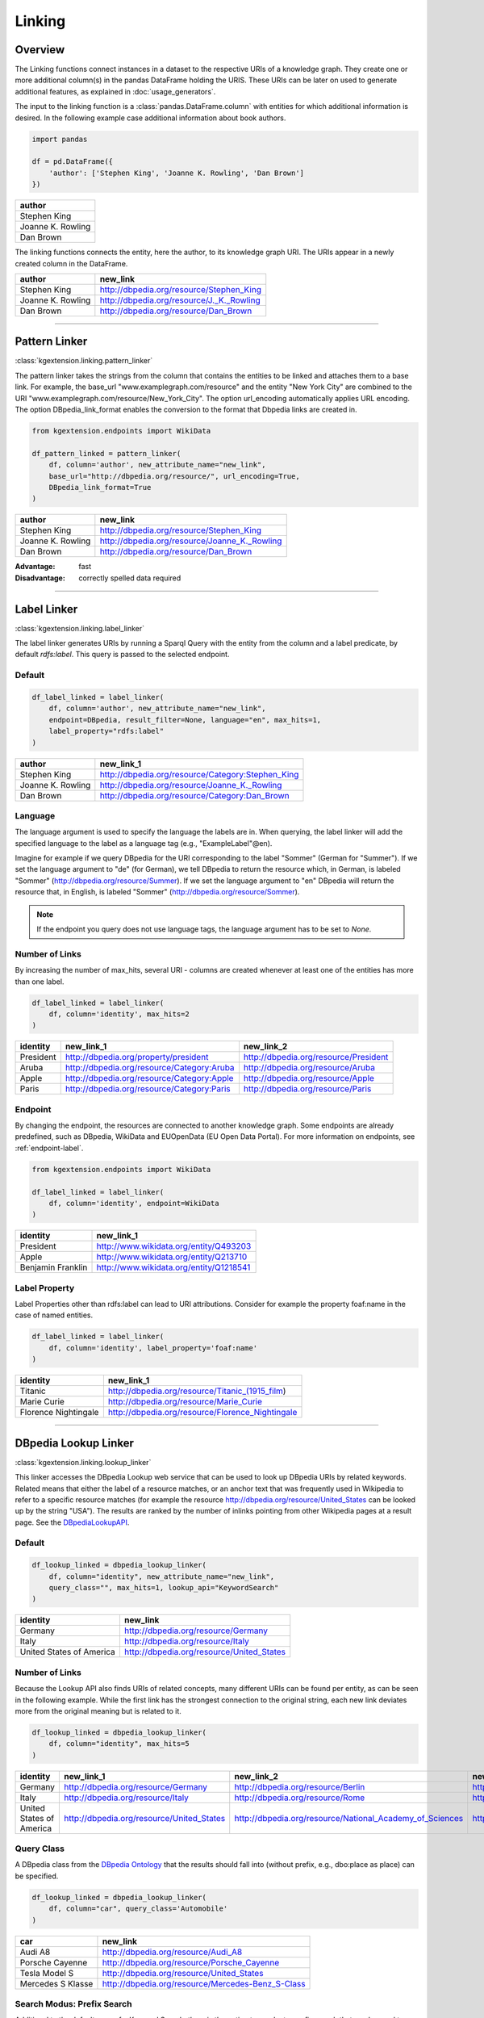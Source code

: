 .. _linker-label:

====================
Linking
====================

Overview
^^^^^^^^^^^^^^^^^^^^

The Linking functions connect instances in a dataset to 
the respective URIs of a knowledge graph. They create 
one or more additional column(s) in the pandas DataFrame holding the URIS.
These URIs can be later on used to generate additional features, as explained
in :doc:`usage_generators`.


The input to the linking function is a :class:`pandas.DataFrame.column` with entities for which
additional information is desired. In the following example case additional information about
book authors. 

.. code-block:: python

    import pandas

    df = pd.DataFrame({
        'author': ['Stephen King', 'Joanne K. Rowling', 'Dan Brown']
    })


+-------------------+
| author            | 
+===================+
| Stephen King      | 
+-------------------+
| Joanne K. Rowling | 
+-------------------+
| Dan Brown         | 
+-------------------+ 

The linking functions connects the
entity, here the author, to its knowledge graph URI. The URIs appear in a newly
created column in the DataFrame.

+-------------------+-------------------------------------------+
| author            | new_link                                  |
+===================+===========================================+
| Stephen King      | http://dbpedia.org/resource/Stephen_King  |
+-------------------+-------------------------------------------+
| Joanne K. Rowling | http://dbpedia.org/resource/J._K._Rowling |
+-------------------+-------------------------------------------+
| Dan Brown         | http://dbpedia.org/resource/Dan_Brown     |
+-------------------+-------------------------------------------+ 

_____________________________________

.. _pattern_linker:

Pattern Linker
^^^^^^^^^^^^^^^^^^^^
:class:`kgextension.linking.pattern_linker`

The pattern linker takes the strings from the column that contains the 
entities to be linked and attaches them to a base link. For
example, the base_url "www.examplegraph.com/resource" and the entity "New York
City" are combined to the URI "www.examplegraph.com/resource/New_York_City".
The option url_encoding automatically applies URL encoding. The
option DBpedia_link_format enables the conversion to the format that Dbpedia
links are created in.


.. code-block:: python

    from kgextension.endpoints import WikiData

    df_pattern_linked = pattern_linker(
        df, column='author', new_attribute_name="new_link",  
        base_url="http://dbpedia.org/resource/", url_encoding=True, 
        DBpedia_link_format=True
    )


+-------------------+-----------------------------------------------+
| author            | new_link                                      |
+===================+===============================================+
| Stephen King      | http://dbpedia.org/resource/Stephen_King      |
+-------------------+-----------------------------------------------+
| Joanne K. Rowling | http://dbpedia.org/resource/Joanne_K._Rowling |
+-------------------+-----------------------------------------------+
| Dan Brown         | http://dbpedia.org/resource/Dan_Brown         |
+-------------------+-----------------------------------------------+ 

:Advantage: fast
:Disadvantage: correctly spelled data required

_____________________________________

.. _label_linker:

Label Linker
^^^^^^^^^^^^^^^^^^^^
:class:`kgextension.linking.label_linker`

The label linker generates URIs by running a Sparql Query with the entity
from the column and a label predicate, by default *rdfs:label*. This query is 
passed to the selected endpoint. 

Default
********

.. code-block:: python

    df_label_linked = label_linker(
        df, column='author', new_attribute_name="new_link", 
        endpoint=DBpedia, result_filter=None, language="en", max_hits=1, 
        label_property="rdfs:label"
    )


+-------------------+---------------------------------------------------+
| author            | new_link_1                                        |
+===================+===================================================+
| Stephen King      | http://dbpedia.org/resource/Category:Stephen_King |
+-------------------+---------------------------------------------------+
| Joanne K. Rowling | http://dbpedia.org/resource/Joanne_K._Rowling     |
+-------------------+---------------------------------------------------+
| Dan Brown         | http://dbpedia.org/resource/Category:Dan_Brown    |
+-------------------+---------------------------------------------------+ 

Language
********

The language argument is used to specify the language the labels are in. When 
querying, the label linker will add the specified language to the label as a 
language tag (e.g., "ExampleLabel"@en). 

Imagine for example if we query DBpedia for the URI corresponding to the label 
"Sommer" (German for "Summer"). If we set the language argument to "de" (for 
German), we tell DBpedia to return the resource which, in German, is labeled 
"Sommer" (http://dbpedia.org/resource/Summer). If we set the language argument 
to "en" DBpedia will return the resource that, in English, is labeled "Sommer" 
(http://dbpedia.org/resource/Sommer).

.. note::
    If the endpoint you query does not use language tags, the language argument 
    has to be set to *None*.


Number of Links
*****************

By increasing the number of max_hits, several URI - columns are created
whenever at least one of the entities has more than one label.

.. code-block:: python

    df_label_linked = label_linker(
        df, column='identity', max_hits=2
    )


+-----------+--------------------------------------------+--------------------------------------------+
| identity  | new_link_1                                 | new_link_2                                 |
+===========+============================================+============================================+
| President | http://dbpedia.org/property/president      | http://dbpedia.org/resource/President      |
+-----------+--------------------------------------------+--------------------------------------------+    
| Aruba     | http://dbpedia.org/resource/Category:Aruba | http://dbpedia.org/resource/Aruba          |
+-----------+--------------------------------------------+--------------------------------------------+    
| Apple     | http://dbpedia.org/resource/Category:Apple | http://dbpedia.org/resource/Apple          |
+-----------+--------------------------------------------+--------------------------------------------+  
| Paris     | http://dbpedia.org/resource/Category:Paris | http://dbpedia.org/resource/Paris          |
+-----------+--------------------------------------------+--------------------------------------------+


Endpoint
*********

By changing the endpoint, the resources are connected to another knowledge
graph. Some endpoints are already predefined, such as DBpedia, WikiData and
EUOpenData (EU Open Data Portal). For more information on endpoints, see
:ref:`endpoint-label`. 

.. code-block:: python

    from kgextension.endpoints import WikiData

    df_label_linked = label_linker(
        df, column='identity', endpoint=WikiData
    )

+-------------------+-----------------------------------------+
| identity          | new_link_1                              | 
+===================+=========================================+
| President         | http://www.wikidata.org/entity/Q493203  | 
+-------------------+-----------------------------------------+     
| Apple             | http://www.wikidata.org/entity/Q213710  |
+-------------------+-----------------------------------------+  
| Benjamin Franklin | http://www.wikidata.org/entity/Q1218541 |          
+-------------------+-----------------------------------------+

Label Property
***************

Label Properties other than rdfs:label can lead to URI attributions. Consider
for example the property foaf:name in the case of named entities.

.. code-block:: python

    df_label_linked = label_linker(
        df, column='identity', label_property='foaf:name'
    )

+----------------------+--------------------------------------------------+
| identity             | new_link_1                                       | 
+======================+==================================================+
| Titanic              | http://dbpedia.org/resource/Titanic_(1915_film)  | 
+----------------------+--------------------------------------------------+     
| Marie Curie          | http://dbpedia.org/resource/Marie_Curie          |
+----------------------+--------------------------------------------------+  
| Florence Nightingale | http://dbpedia.org/resource/Florence_Nightingale |          
+----------------------+--------------------------------------------------+

_____________________________________

.. _dbpedia_lookup_linker:

DBpedia Lookup Linker
^^^^^^^^^^^^^^^^^^^^^^^^^^^ 
:class:`kgextension.linking.lookup_linker`

This linker accesses the DBpedia Lookup web service that can be used to look up
DBpedia URIs by related keywords. Related means that either the label of a
resource matches, or an anchor text that was frequently used in Wikipedia to
refer to a specific resource matches (for example the resource
http://dbpedia.org/resource/United_States can be looked up by the string
"USA"). The results are ranked by the number of inlinks pointing from other
Wikipedia pages at a result page.  
See the `DBpediaLookupAPI
<https://github.com/dbpedia/lookup/>`_.

Default
********

.. code-block:: python

    df_lookup_linked = dbpedia_lookup_linker(
        df, column="identity", new_attribute_name="new_link", 
        query_class="", max_hits=1, lookup_api="KeywordSearch"
    )

+-------------------------+-------------------------------------------+
| identity                | new_link                                  | 
+=========================+===========================================+
| Germany                 | http://dbpedia.org/resource/Germany       | 
+-------------------------+-------------------------------------------+     
| Italy                   | http://dbpedia.org/resource/Italy         |
+-------------------------+-------------------------------------------+  
| United States of America| http://dbpedia.org/resource/United_States |          
+-------------------------+-------------------------------------------+

Number of Links
*****************

Because the Lookup API also finds URIs of related concepts, many different URIs
can be found per entity, as can be seen in the following example. While the
first link has the strongest connection to the original string, each new link
deviates more from the original meaning but is related to it. 

.. code-block:: python

    df_lookup_linked = dbpedia_lookup_linker(
        df, column="identity", max_hits=5
    )

+-------------------------+-------------------------------------------+----------------------------------------------------------+---------------------------------------------------+--------------------------------------------------------+-----------------------------------------------------+
| identity                | new_link_1                                | new_link_2                                               | new_link_3                                        | new_link_4                                             | new_link_5                                          |
+=========================+===========================================+==========================================================+===================================================+========================================================+=====================================================+
| Germany                 | http://dbpedia.org/resource/Germany       | http://dbpedia.org/resource/Berlin                       | http://dbpedia.org/resource/Nazi_Germany          | http://dbpedia.org/resource/Munich                     | http://dbpedia.org/resource/Hamburg                 |     
+-------------------------+-------------------------------------------+----------------------------------------------------------+---------------------------------------------------+--------------------------------------------------------+-----------------------------------------------------+      
| Italy                   | http://dbpedia.org/resource/Italy         | http://dbpedia.org/resource/Rome                         | http://dbpedia.org/resource/Milan                 | http://dbpedia.org/resource/Venice                     | http://dbpedia.org/resource/Florence                |   
+-------------------------+-------------------------------------------+----------------------------------------------------------+---------------------------------------------------+--------------------------------------------------------+-----------------------------------------------------+      
| United States of America| http://dbpedia.org/resource/United_States | http://dbpedia.org/resource/National_Academy_of_Sciences | http://dbpedia.org/resource/United_States_Capitol | http://dbpedia.org/resource/Southeastern_United_States | http://dbpedia.org/resource/M-55_(Michigan_highway) |     
+-------------------------+-------------------------------------------+----------------------------------------------------------+---------------------------------------------------+--------------------------------------------------------+-----------------------------------------------------+    


Query Class
*************
A DBpedia class from the `DBpedia Ontology
<https://wiki.dbpedia.org/services-resources/ontology>`_ that the  
results should fall into (without prefix, e.g., dbo:place as place) can be
specified. 

.. code-block:: python

    df_lookup_linked = dbpedia_lookup_linker(
        df, column="car", query_class='Automobile'
    )

+-------------------+---------------------------------------------------+
| car               | new_link                                          | 
+===================+===================================================+
| Audi A8           | http://dbpedia.org/resource/Audi_A8               | 
+-------------------+---------------------------------------------------+     
| Porsche Cayenne   | http://dbpedia.org/resource/Porsche_Cayenne       |
+-------------------+---------------------------------------------------+  
| Tesla Model S     | http://dbpedia.org/resource/United_States         |          
+-------------------+---------------------------------------------------+
| Mercedes S Klasse | http://dbpedia.org/resource/Mercedes-Benz_S-Class |          
+-------------------+---------------------------------------------------+

Search Modus: Prefix Search
*****************************

Additional to the default case of a Keyword Search, there is the option to
conduct a prefix search that can be used to implement autocomplete input boxes.

.. code-block:: python

    df_lookup_linked = dbpedia_lookup_linker(
        df, column="president", lookup_api="PrefixSearch"
    )

+-----------+--------------------------------------------+
| president | new_link                                   | 
+===========+============================================+
| Bill C    | http://dbpedia.org/resource/Bill_Clinton   | 
+-----------+--------------------------------------------+     
| George B  | http://dbpedia.org/resource/George_W._Bush |
+-----------+--------------------------------------------+  
| Barac     | http://dbpedia.org/resource/Barack_Obama   |          
+-----------+--------------------------------------------+
| Donal     | http://dbpedia.org/resource/Donald_Trump   |          
+-----------+--------------------------------------------+


:Advantage: typo-insensitive
:Disadvantage: DBpedia-specific

_____________________________________

.. _dbpedia_spotlight_linker:

DBpedia Spotlight Linker
^^^^^^^^^^^^^^^^^^^^^^^^^
:class:`kgextension.linking.dbpedia_spotlight_linker`

This linker connects to the annotation tool `DBpediaSpotlight
<https://www.dbpedia-spotlight.org/>`_.
With the use of named entity recognition and related methods it identifies DBpedia resources from a
text and allows to filter the results with confidence, support and similarity
score measures.

Default
********

.. code-block:: python

    df_spotlight_linked = dbpedia_spotlight_linker(
        df, column, new_attribute_name="new_link", max_hits=1, 
        language="en", selection="first", confidence=0.3, support=5, 
        min_similarity_score=0.5
    )

+-----------+---------------------------------------+
| animal    | new_link                              | 
+===========+=======================================+
| Anaconda  | http://dbpedia.org/resource/Anaconda  | 
+-----------+---------------------------------------+     
| Bonobo    | http://dbpedia.org/resource/Bonobo    |
+-----------+---------------------------------------+  
| Jellyfish | http://dbpedia.org/resource/Jellyfish |          
+-----------+---------------------------------------+
| Eagle     | http://dbpedia.org/resource/Eagle     |          
+-----------+---------------------------------------+

Number of Links and Selection Method
**************************************

When more than one entity can be identified from the column, the ordering of
them is determined by the selection method. Three are available: the default is
*first*, i.e. the URIs are ordered in accordance with their occurrence.
*support* orders the results by descending support and *similarityScore* by
descending similarity score.

The following example shows how the ordering of the URI columns can change with
the chosen selection method.

selection='first'
++++++++++++++++++

.. code-block:: python

    df_spotlight_linked = dbpedia_spotlight_linker(
        df, 'sentence', max_hits=5, selection="first", 
    )

+----------------------------------------------------------+--------------------------------------+---------------------------------------+-----------------------------------------+----------------------------------------+-----------------------------------+
| sentence                                                 | new_link_1                           | new_link_2                            | new_link_3                              | new_link_4                             | new_link_5                        |
+==========================================================+======================================+=======================================+=========================================+========================================+===================================+
| The Anaconda hides behind a cactus to catch the mouse.   | http://dbpedia.org/resource/Anaconda | http://dbpedia.org/resource/Bird_hide | http://dbpedia.org/resource/Cactus      | http://dbpedia.org/resource/Caught     | http://dbpedia.org/resource/Mouse |     
+----------------------------------------------------------+--------------------------------------+---------------------------------------+-----------------------------------------+----------------------------------------+-----------------------------------+      
| The Bonobo awaits the gorillas to visit the rain forest. | http://dbpedia.org/resource/Bonobo   | http://dbpedia.org/resource/Gorilla   | http://dbpedia.org/resource/State_visit | http://dbpedia.org/resource/Rainforest | NaN                               |   
+----------------------------------------------------------+--------------------------------------+---------------------------------------+-----------------------------------------+----------------------------------------+-----------------------------------+      

selection='support'
++++++++++++++++++++++++++

.. code-block:: python

    df_spotlight_linked = dbpedia_spotlight_linker(
        df, 'sentence', max_hits=5, selection="support", 
    )

+----------------------------------------------------------+----------------------------------------+-------------------------------------+-----------------------------------------+--------------------------------------+---------------------------------------+
| sentence                                                 | new_link_1                             | new_link_2                          | new_link_3                              | new_link_4                           | new_link_5                            |
+==========================================================+========================================+=====================================+=========================================+======================================+=======================================+
| The Anaconda hides behind a cactus to catch the mouse.   | http://dbpedia.org/resource/Mouse	    | http://dbpedia.org/resource/Cactus  | http://dbpedia.org/resource/Caught	    | http://dbpedia.org/resource/Anaconda | http://dbpedia.org/resource/Bird_hide |     
+----------------------------------------------------------+----------------------------------------+-------------------------------------+-----------------------------------------+--------------------------------------+---------------------------------------+      
| The Bonobo awaits the gorillas to visit the rain forest. | http://dbpedia.org/resource/Rainforest | http://dbpedia.org/resource/Gorilla | http://dbpedia.org/resource/State_visit | http://dbpedia.org/resource/Bonobo   | NaN                                   |   
+----------------------------------------------------------+----------------------------------------+-------------------------------------+-----------------------------------------+--------------------------------------+---------------------------------------+      

selection='similarityScore'
++++++++++++++++++++++++++++

.. code-block:: python

    df_spotlight_linked = dbpedia_spotlight_linker(
        df, 'sentence', max_hits=5, selection="similarityScore", 
    )

+----------------------------------------------------------+------------------------------------+----------------------------------------+--------------------------------------+-----------------------------------------+---------------------------------------+
| sentence                                                 | new_link_1                         | new_link_2                             | new_link_3                           | new_link_4                              | new_link_5                            |
+==========================================================+====================================+========================================+======================================+=========================================+=======================================+
| The Anaconda hides behind a cactus to catch the mouse.   | http://dbpedia.org/resource/Cactus	| http://dbpedia.org/resource/Caught     | http://dbpedia.org/resource/Anaconda	| http://dbpedia.org/resource/Mouse       | http://dbpedia.org/resource/Bird_hide |     
+----------------------------------------------------------+------------------------------------+----------------------------------------+--------------------------------------+-----------------------------------------+---------------------------------------+      
| The Bonobo awaits the gorillas to visit the rain forest. | http://dbpedia.org/resource/Bonobo | http://dbpedia.org/resource/Rainforest | http://dbpedia.org/resource/Gorilla  | http://dbpedia.org/resource/State_visit | NaN                                   |   
+----------------------------------------------------------+------------------------------------+----------------------------------------+--------------------------------------+-----------------------------------------+---------------------------------------+      


Filtering
**************************************

There are three different thresholds to set to filter results: confidence,
support and minimum similarity score. By increasing the thresholds, the
selection of URIs has to fulfill to the stricter standards. The following two
examples show the same inputs with different filter settings.

*Laissez-faire* Filtering
++++++++++++++++++++++++++++

.. code-block:: python

    df_spotlight_linked = dbpedia_spotlight_linker(
        df, 'sentence', confidence=0, support=0, min_similarity_score=0, max_hits=4
    )

+----------------------------------------------------+--------------------------------------------+-------------------------------------------+-----------------------------------------------+---------------------------------------+
| sentence                                           | new_link_1                                 | new_link_2                                | new_link_3                                    | new_link_4                            | 
+====================================================+============================================+===========================================+===============================================+=======================================+
| The eucalyptus tree grows in Australia.            | http://dbpedia.org/resource/The_Eucalyptus | http://dbpedia.org/resource/Eucalyptus    | http://dbpedia.org/resource/Population_growth | http://dbpedia.org/resource/Australia |     
+----------------------------------------------------+--------------------------------------------+-------------------------------------------+-----------------------------------------------+---------------------------------------+     
| Anna goes shopping in the mall of Western Chicago. | http://dbpedia.org/resource/Anna_Windass   | http://dbpedia.org/resource/Shopping_mall | http://dbpedia.org/resource/Western_world     | http://dbpedia.org/resource/Chicago   |   
+----------------------------------------------------+--------------------------------------------+-------------------------------------------+-----------------------------------------------+---------------------------------------+ 

In this case, the loose filtering rules allow non-sensical URIs, such as
http://dbpedia.org/resource/Anna_Windass and
http://dbpedia.org/resource/Population_growth to appear.

Strict Filtering
++++++++++++++++++++++++++++

.. code-block:: python

    df_spotlight_linked = dbpedia_spotlight_linker(
        df, 'sentence', confidence=0.9, support=7, min_similarity_score=0.9, max_hits=4
    )

+----------------------------------------------------+---------------------------------------+
| sentence                                           | new_link                              |                                                            
+====================================================+=======================================+
| The eucalyptus tree grows in Australia.            | http://dbpedia.org/resource/Australia |  
+----------------------------------------------------+---------------------------------------+
| Anna goes shopping in the mall of Western Chicago. | http://dbpedia.org/resource/Chicago   | 
+----------------------------------------------------+---------------------------------------+ 

In this case, the filter is very strict; while both
http://dbpedia.org/resource/Australia and http://dbpedia.org/resource/Chicago
are correct, other URIs that are correct as well such as
http://dbpedia.org/resource/Eucalyptus  are missing.

:Advantage: works on large textual data, typo-insensitive
:Disadvantage: DBpedia-specific, relatively slow


_____________________________________

.. _sameas_linker:

sameAs Linker
^^^^^^^^^^^^^^^
:class:`kgextension.linking.sameas_linker`

The sameAs-Linker takes URIs from a column of a dataframe and queries a
given SPARQL endpoint for resources, which are connected to these URIs via the
*owl:sameAs* predicate. Found ressources are added as new columns to the dataframe and
the dataframe is returned. It thus extracts URIs with the same meaning as the
original one.
This linker differs from the other four in that it
needs at least one URI column to be present already to generate new URIs. It can
thus be used on top of any of the other linkers.

The example shows the input dataframe to the sameas_linker: a dataframe
containing entities and their already linked URIs, in this example case from
WikiData.


+------+--------------------------------------+
| word | uri                                  |                                                            
+======+======================================+
| they | http://www.wikidata.org/entity/L1372 |  
+------+--------------------------------------+
| they | http://www.wikidata.org/entity/L493  | 
+------+--------------------------------------+
| she  | http://www.wikidata.org/entity/L1370 | 
+------+--------------------------------------+
| she  | http://www.wikidata.org/entity/L496  | 
+------+--------------------------------------+
| he   | http://www.wikidata.org/entity/L1371 | 
+------+--------------------------------------+

.. code-block:: python

    df_same_as_linked = sameas_linker(
        df, column='uri', new_attribute_name="new_link", endpoint=WikiData, 
        result_filter=None, uri_data_model=False, bundled_mode=True
    )


+------+--------------------------------------+-------------------------------------+
| word | uri                                  | new_link_1                          |                                   
+======+======================================+=====================================+
| they | http://www.wikidata.org/entity/L1372 | http://www.wikidata.org/entity/L371 |
+------+--------------------------------------+-------------------------------------+
| they | http://www.wikidata.org/entity/L493  | http://www.wikidata.org/entity/L371 | 
+------+--------------------------------------+-------------------------------------+
| she  | http://www.wikidata.org/entity/L1370 | http://www.wikidata.org/entity/L484 |
+------+--------------------------------------+-------------------------------------+
| she  | http://www.wikidata.org/entity/L496  | http://www.wikidata.org/entity/L484 |
+------+--------------------------------------+-------------------------------------+
| he   | http://www.wikidata.org/entity/L1371 | http://www.wikidata.org/entity/L485 |
+------+--------------------------------------+-------------------------------------+


Result Filtering
******************

Since the same_as linker can in some cases generate a large amount of *sameAs*
links, filtering can be applied. The result filter allows for a list of regexes
to be passed that specify URI patterns that are allowed to be returned.

.. code-block:: python

    df_same_as_linked = sameas_linker(
        df, "uri", endpoint=DBpedia, result_filter=["yago", "freebase", "wiki"]
    )

+------------------------+----------------------------------------------------+-----------------------------------------------------------+-------------------------------------+----------------------------------------+
| word                   | uri                                                | new_link_1                                                | new_link_2                          | new_link_3                             | 
+========================+====================================================+===========================================================+=====================================+========================================+
| University of Mannheim | http://dbpedia.org/resource/University_of_Mannheim | http://yago-knowledge.org/resource/University_of_Mannheim | http://rdf.freebase.com/ns/m.0b6dry | http://www.wikidata.org/entity/Q317070 |     
+------------------------+----------------------------------------------------+-----------------------------------------------------------+-------------------------------------+----------------------------------------+     
| University of Bremen   | http://dbpedia.org/resource/University_of_Bremen   | http://yago-knowledge.org/resource/University_of_Bremen   | http://rdf.freebase.com/ns/m.04fd75 | http://www.wikidata.org/entity/Q500692 |   
+------------------------+----------------------------------------------------+-----------------------------------------------------------+-------------------------------------+----------------------------------------+

The newly generated links from the sameAs-Linker follow the pattern defined by
the filter. Other links that may potentially be found are not included in the
extra URI columns but excluded because of the filter.

URI Data Model
*****************

If URI data model is chosen, the URI is directly queried instead of a SPARQL
endpoint. While this option is slower, it is more independent of the endpoint
itself. 

Bundled Mode
*************
In this default configuration, all the URIs to be queried are bundled into one
query using the Sparql VALUES method. Since this requires a Sparql 1.1
implementation this can be turned off. However, this will lead to slower
performance. 